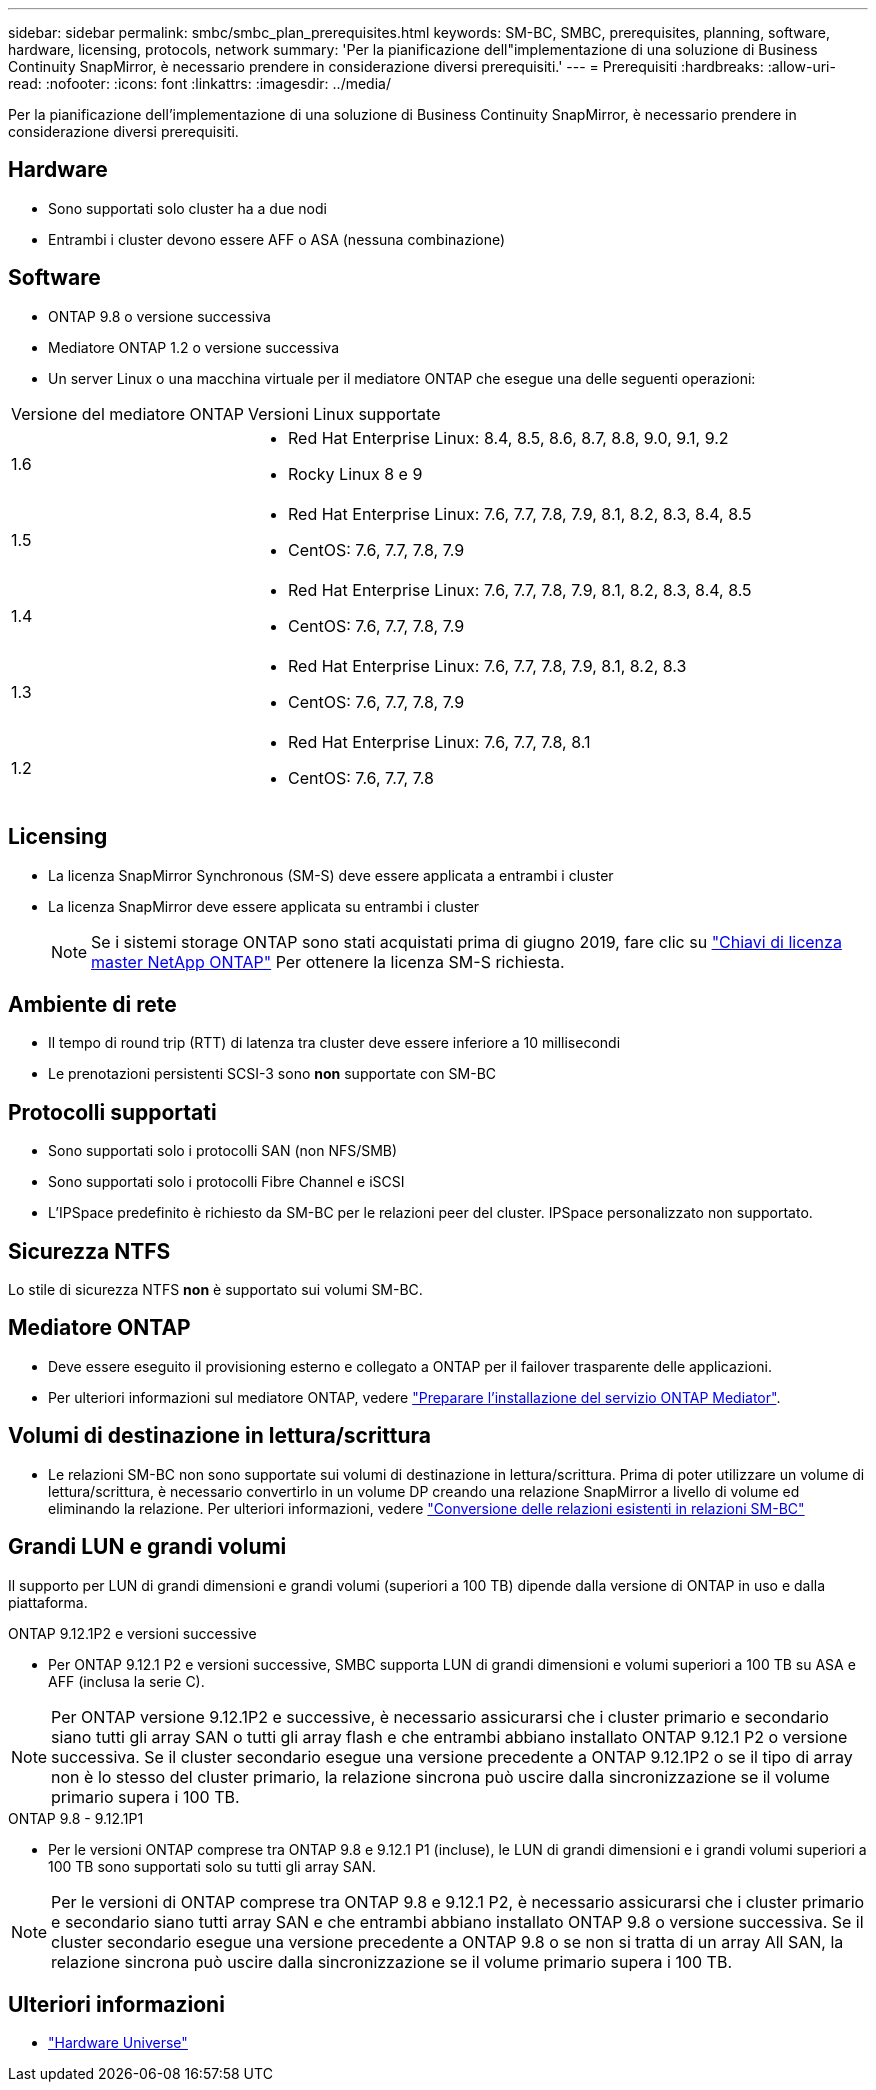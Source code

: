 ---
sidebar: sidebar 
permalink: smbc/smbc_plan_prerequisites.html 
keywords: SM-BC, SMBC, prerequisites, planning, software, hardware, licensing, protocols, network 
summary: 'Per la pianificazione dell"implementazione di una soluzione di Business Continuity SnapMirror, è necessario prendere in considerazione diversi prerequisiti.' 
---
= Prerequisiti
:hardbreaks:
:allow-uri-read: 
:nofooter: 
:icons: font
:linkattrs: 
:imagesdir: ../media/


[role="lead"]
Per la pianificazione dell'implementazione di una soluzione di Business Continuity SnapMirror, è necessario prendere in considerazione diversi prerequisiti.



== Hardware

* Sono supportati solo cluster ha a due nodi
* Entrambi i cluster devono essere AFF o ASA (nessuna combinazione)




== Software

* ONTAP 9.8 o versione successiva
* Mediatore ONTAP 1.2 o versione successiva
* Un server Linux o una macchina virtuale per il mediatore ONTAP che esegue una delle seguenti operazioni:


[cols="30,70"]
|===


| Versione del mediatore ONTAP | Versioni Linux supportate 


 a| 
1.6
 a| 
* Red Hat Enterprise Linux: 8.4, 8.5, 8.6, 8.7, 8.8, 9.0, 9.1, 9.2
* Rocky Linux 8 e 9




 a| 
1.5
 a| 
* Red Hat Enterprise Linux: 7.6, 7.7, 7.8, 7.9, 8.1, 8.2, 8.3, 8.4, 8.5
* CentOS: 7.6, 7.7, 7.8, 7.9




 a| 
1.4
 a| 
* Red Hat Enterprise Linux: 7.6, 7.7, 7.8, 7.9, 8.1, 8.2, 8.3, 8.4, 8.5
* CentOS: 7.6, 7.7, 7.8, 7.9




 a| 
1.3
 a| 
* Red Hat Enterprise Linux: 7.6, 7.7, 7.8, 7.9, 8.1, 8.2, 8.3
* CentOS: 7.6, 7.7, 7.8, 7.9




 a| 
1.2
 a| 
* Red Hat Enterprise Linux: 7.6, 7.7, 7.8, 8.1
* CentOS: 7.6, 7.7, 7.8


|===


== Licensing

* La licenza SnapMirror Synchronous (SM-S) deve essere applicata a entrambi i cluster
* La licenza SnapMirror deve essere applicata su entrambi i cluster
+

NOTE: Se i sistemi storage ONTAP sono stati acquistati prima di giugno 2019, fare clic su link:https://mysupport.netapp.com/site/systems/master-license-keys["Chiavi di licenza master NetApp ONTAP"^] Per ottenere la licenza SM-S richiesta.





== Ambiente di rete

* Il tempo di round trip (RTT) di latenza tra cluster deve essere inferiore a 10 millisecondi
* Le prenotazioni persistenti SCSI-3 sono **non** supportate con SM-BC




== Protocolli supportati

* Sono supportati solo i protocolli SAN (non NFS/SMB)
* Sono supportati solo i protocolli Fibre Channel e iSCSI
* L'IPSpace predefinito è richiesto da SM-BC per le relazioni peer del cluster. IPSpace personalizzato non supportato.




== Sicurezza NTFS

Lo stile di sicurezza NTFS *non* è supportato sui volumi SM-BC.



== Mediatore ONTAP

* Deve essere eseguito il provisioning esterno e collegato a ONTAP per il failover trasparente delle applicazioni.
* Per ulteriori informazioni sul mediatore ONTAP, vedere link:https://docs.netapp.com/us-en/ontap-metrocluster/install-ip/task_configuring_the_ontap_mediator_service_from_a_metrocluster_ip_configuration.html["Preparare l'installazione del servizio ONTAP Mediator"^].




== Volumi di destinazione in lettura/scrittura

* Le relazioni SM-BC non sono supportate sui volumi di destinazione in lettura/scrittura. Prima di poter utilizzare un volume di lettura/scrittura, è necessario convertirlo in un volume DP creando una relazione SnapMirror a livello di volume ed eliminando la relazione. Per ulteriori informazioni, vedere link:smbc_admin_converting_existing_relationships_to_smbc.html["Conversione delle relazioni esistenti in relazioni SM-BC"]




== Grandi LUN e grandi volumi

Il supporto per LUN di grandi dimensioni e grandi volumi (superiori a 100 TB) dipende dalla versione di ONTAP in uso e dalla piattaforma.

[role="tabbed-block"]
====
.ONTAP 9.12.1P2 e versioni successive
--
* Per ONTAP 9.12.1 P2 e versioni successive, SMBC supporta LUN di grandi dimensioni e volumi superiori a 100 TB su ASA e AFF (inclusa la serie C).



NOTE: Per ONTAP versione 9.12.1P2 e successive, è necessario assicurarsi che i cluster primario e secondario siano tutti gli array SAN o tutti gli array flash e che entrambi abbiano installato ONTAP 9.12.1 P2 o versione successiva. Se il cluster secondario esegue una versione precedente a ONTAP 9.12.1P2 o se il tipo di array non è lo stesso del cluster primario, la relazione sincrona può uscire dalla sincronizzazione se il volume primario supera i 100 TB.

--
.ONTAP 9.8 - 9.12.1P1
--
* Per le versioni ONTAP comprese tra ONTAP 9.8 e 9.12.1 P1 (incluse), le LUN di grandi dimensioni e i grandi volumi superiori a 100 TB sono supportati solo su tutti gli array SAN.



NOTE: Per le versioni di ONTAP comprese tra ONTAP 9.8 e 9.12.1 P2, è necessario assicurarsi che i cluster primario e secondario siano tutti array SAN e che entrambi abbiano installato ONTAP 9.8 o versione successiva. Se il cluster secondario esegue una versione precedente a ONTAP 9.8 o se non si tratta di un array All SAN, la relazione sincrona può uscire dalla sincronizzazione se il volume primario supera i 100 TB.

--
====


== Ulteriori informazioni

* link:https://hwu.netapp.com/["Hardware Universe"^]

